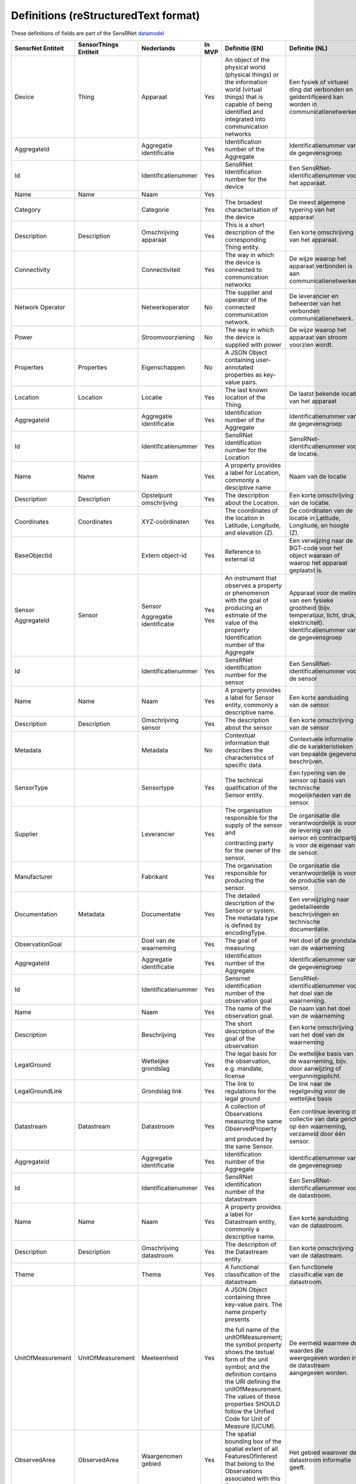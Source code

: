 *************************************
Definitions (reStructuredText format)
*************************************

These definitions of fields are part of the SensRNet datamodel_

+--------------------+-----------------------+-------------------------------+--------+-----------------------------------------------------------------------------------------------+-------------------------------------------------------------------------------------------+------------------------------------------------------------------+-----------------+
| SensrNet Entiteit  | SensorThings Entiteit | Nederlands                    | In MVP | Definitie (EN)                                                                                | Definitie (NL)                                                                            | Voorbeeld                                                        | Issuenr. Github |
+====================+=======================+===============================+========+===============================================================================================+===========================================================================================+==================================================================+=================+
| Device             | Thing                 | Apparaat                      | Yes    | An object of the physical world (physical things)                                             | Een fysiek of virtueel ding dat verbonden en geïdentificeerd                              | Meetstation,   Citybeacon                                        |                 |
|                    |                       |                               |        | or the information world (virtual things) that is                                             | kan worden in communicatienetwerken.                                                      |                                                                  |                 |
|                    |                       |                               |        | capable of being identified and integrated into                                               |                                                                                           |                                                                  |                 |
|                    |                       |                               |        | communication networks                                                                        |                                                                                           |                                                                  |                 |
+--------------------+-----------------------+-------------------------------+--------+-----------------------------------------------------------------------------------------------+-------------------------------------------------------------------------------------------+------------------------------------------------------------------+-----------------+
| AggregateId        |                       | Aggregatie identificatie      | Yes    | Identification   number of the Aggregate                                                      | Identificatienummer   van de gegevensgroep                                                |                                                                  |                 |
+--------------------+-----------------------+-------------------------------+--------+-----------------------------------------------------------------------------------------------+-------------------------------------------------------------------------------------------+------------------------------------------------------------------+-----------------+
| Id                 |                       | Identificatienummer           | Yes    | SensRNet Identification number for the device                                                 | Een   SensRNet-identificatienummer voor het apparaat.                                     | SensRnet.DeviceId                                                |                 |
+--------------------+-----------------------+-------------------------------+--------+-----------------------------------------------------------------------------------------------+-------------------------------------------------------------------------------------------+------------------------------------------------------------------+-----------------+
| Name               | Name                  | Naam                          | Yes    |                                                                                               |                                                                                           |                                                                  |                 |
+--------------------+-----------------------+-------------------------------+--------+-----------------------------------------------------------------------------------------------+-------------------------------------------------------------------------------------------+------------------------------------------------------------------+-----------------+
| Category           |                       | Categorie                     | Yes    | The broadest characterisation of the device                                                   | De   meest algemene typering van het apparaat                                             | Sensor,   camera, beacon (baken)                                 |                 |
+--------------------+-----------------------+-------------------------------+--------+-----------------------------------------------------------------------------------------------+-------------------------------------------------------------------------------------------+------------------------------------------------------------------+-----------------+
| Description        | Description           | Omschrijving apparaat         | Yes    | This is a short description of the corresponding Thing entity.                                | Een   korte omschrijving van het apparaat.                                                | Sensor   system monitoring area temperature                      |                 |
+--------------------+-----------------------+-------------------------------+--------+-----------------------------------------------------------------------------------------------+-------------------------------------------------------------------------------------------+------------------------------------------------------------------+-----------------+
| Connectivity       |                       | Connectiviteit                | Yes    | The way in which the device is connected to communication networks                            | De wijze waarop   het apparaat verbonden is aan communicatienetwerken.                    | Bedraad,   LTE, Wifi, Mesh                                       |                 |
+--------------------+-----------------------+-------------------------------+--------+-----------------------------------------------------------------------------------------------+-------------------------------------------------------------------------------------------+------------------------------------------------------------------+-----------------+
| Network Operator   |                       | Netwerkoperator               | No     | The supplier and operator of the connected communication network.                             | De leverancier   en beheerder van het verbonden communicatienetwerk.                      |                                                                  |                 |
+--------------------+-----------------------+-------------------------------+--------+-----------------------------------------------------------------------------------------------+-------------------------------------------------------------------------------------------+------------------------------------------------------------------+-----------------+
| Power              |                       | Stroomvoorziening             | No     | The way in which the device is supplied with power                                            | De wijze waarop   het apparaat van stroom voorzien wordt.                                 |                                                                  |                 |
+--------------------+-----------------------+-------------------------------+--------+-----------------------------------------------------------------------------------------------+-------------------------------------------------------------------------------------------+------------------------------------------------------------------+-----------------+
| Properties         | Properties            | Eigenschappen                 | No     | A JSON Object containing user-annotated properties as key-value pairs.                        |                                                                                           |                                                                  |                 |
+--------------------+-----------------------+-------------------------------+--------+-----------------------------------------------------------------------------------------------+-------------------------------------------------------------------------------------------+------------------------------------------------------------------+-----------------+
| Location           | Location              | Locatie                       | Yes    | The last known   location of the Thing.                                                       | De laatst   bekende locatie van het apparaat                                              |                                                                  |                 |
+--------------------+-----------------------+-------------------------------+--------+-----------------------------------------------------------------------------------------------+-------------------------------------------------------------------------------------------+------------------------------------------------------------------+-----------------+
| AggregateId        |                       | Aggregatie   identificatie    | Yes    | Identification   number of the Aggregate                                                      | Identificatienummer   van de gegevensgroep                                                |                                                                  |                 |
+--------------------+-----------------------+-------------------------------+--------+-----------------------------------------------------------------------------------------------+-------------------------------------------------------------------------------------------+------------------------------------------------------------------+-----------------+
| Id                 |                       | Identificatienummer           | Yes    | SensRNet   identification number for the Location                                             | SensRNet-identificatienummer   voor de locatie.                                           |                                                                  |                 |
+--------------------+-----------------------+-------------------------------+--------+-----------------------------------------------------------------------------------------------+-------------------------------------------------------------------------------------------+------------------------------------------------------------------+-----------------+
| Name               | Name                  | Naam                          | Yes    | A   property provides a label for Location, commonly a desciptive name                        | Naam   van de locatie                                                                     |                                                                  |                 |
+--------------------+-----------------------+-------------------------------+--------+-----------------------------------------------------------------------------------------------+-------------------------------------------------------------------------------------------+------------------------------------------------------------------+-----------------+
| Description        | Description           | Opstelpunt   omschrijving     | Yes    | The   description about the Location.                                                         | Een   korte omschrijving van de locatie.                                                  | University   of Calgary, CCIT building                           |                 |
+--------------------+-----------------------+-------------------------------+--------+-----------------------------------------------------------------------------------------------+-------------------------------------------------------------------------------------------+------------------------------------------------------------------+-----------------+
| Coordinates        | Coordinates           | XYZ-coördinaten               | Yes    | The   coordinates of the location in Latitude, Longitude, and elevation (Z).                  | De   coördinaten van de locatie in Latitude, Longitude, en hoogte (Z).                    | [	51.442,   5.470, 5]                                          | 93              |
+--------------------+-----------------------+-------------------------------+--------+-----------------------------------------------------------------------------------------------+-------------------------------------------------------------------------------------------+------------------------------------------------------------------+-----------------+
| BaseObjectid       |                       | Extern   object-id            | Yes    | Reference   to external id                                                                    | Een verwijzing naar de BGT-code voor het object waaraan of                                |                                                                  |                 |
|                    |                       |                               |        |                                                                                               | waarop het apparaat geplaatst is.                                                         |                                                                  |                 |
+--------------------+-----------------------+-------------------------------+--------+-----------------------------------------------------------------------------------------------+-------------------------------------------------------------------------------------------+------------------------------------------------------------------+-----------------+
| Sensor             | Sensor                | Sensor                        | Yes    | An instrument that observes a property or phenomenon with the goal                            | Apparaat voor de meting van een fysieke grootheid (bijv. temperatuur,                     |                                                                  |                 |
|                    |                       |                               |        | of producing   an estimate of the value of the property                                       | licht, druk, elektriciteit).                                                              |                                                                  |                 |
| AggregateId        |                       | Aggregatie   identificatie    | Yes    | Identification   number of the Aggregate                                                      | Identificatienummer van de gegevensgroep                                                  |                                                                  |                 |
+--------------------+-----------------------+-------------------------------+--------+-----------------------------------------------------------------------------------------------+-------------------------------------------------------------------------------------------+------------------------------------------------------------------+-----------------+
| Id                 |                       | Identificatienummer           | Yes    | SensRNet   identification number for the sensor                                               | Een SensRNet-identificatienummer voor de sensor                                           |                                                                  | 94              |
+--------------------+-----------------------+-------------------------------+--------+-----------------------------------------------------------------------------------------------+-------------------------------------------------------------------------------------------+------------------------------------------------------------------+-----------------+
| Name               | Name                  | Naam                          | Yes    | A   property provides a label for Sensor entity, commonly a descriptive name.                 | Een korte aanduiding van de sensor.                                                       | DHT22                                                            |                 |
+--------------------+-----------------------+-------------------------------+--------+-----------------------------------------------------------------------------------------------+-------------------------------------------------------------------------------------------+------------------------------------------------------------------+-----------------+
| Description        | Description           | Omschrijving   sensor         | Yes    | The description about the sensor                                                              | Een korte omschrijving van de sensor                                                      |                                                                  |                 |
+--------------------+-----------------------+-------------------------------+--------+-----------------------------------------------------------------------------------------------+-------------------------------------------------------------------------------------------+------------------------------------------------------------------+-----------------+
| Metadata           |                       | Metadata                      | No     | Contextual   information that describes the characteristics of specific data.                 | Contextuele informatie die de karakteristieken van bepaalde gegevens beschrijven.         |                                                                  |                 |
+--------------------+-----------------------+-------------------------------+--------+-----------------------------------------------------------------------------------------------+-------------------------------------------------------------------------------------------+------------------------------------------------------------------+-----------------+
| SensorType         |                       | Sensortype                    | Yes    | The technical qualification of the Sensor entity.                                             | Een typering van de sensor op basis van technische mogelijkheden van de sensor.           | Zie   lijst Sensortypes                                          |                 |
+--------------------+-----------------------+-------------------------------+--------+-----------------------------------------------------------------------------------------------+-------------------------------------------------------------------------------------------+------------------------------------------------------------------+-----------------+
| Supplier           |                       | Leverancier                   | Yes    | The organisation responsible for the supply of the sensor and                                 | De organisatie die verantwoordelijk is voor de levering van de sensor en                  |                                                                  | 102             |
|                    |                       |                               |        |                                                                                               | contractpartij is voor de eigenaar van de sensor.                                         |                                                                  |                 |
|                    |                       |                               |        | contracting party for the owner of the sensor.                                                |                                                                                           |                                                                  |                 |
+--------------------+-----------------------+-------------------------------+--------+-----------------------------------------------------------------------------------------------+-------------------------------------------------------------------------------------------+------------------------------------------------------------------+-----------------+
| Manufacturer       |                       | Fabrikant                     | Yes    | The   organisation responsible for producing the sensor.                                      | De organisatie die verantwoordelijk is voor de productie van de sensor.                   |                                                                  | 102             |
+--------------------+-----------------------+-------------------------------+--------+-----------------------------------------------------------------------------------------------+-------------------------------------------------------------------------------------------+------------------------------------------------------------------+-----------------+
| Documentation      | Metadata              | Documentatie                  | Yes    | The detailed description of the Sensor or system. The metadata type is                        | Een verwijziging naar gedetailleerde beschrijvingen en technische documentatie.           | https://cdn-shop.adafruit.com/datasheets/DHT22.pdf               |                 |
|                    |                       |                               |        | defined by encodingType.                                                                      |                                                                                           |                                                                  |                 |
+--------------------+-----------------------+-------------------------------+--------+-----------------------------------------------------------------------------------------------+-------------------------------------------------------------------------------------------+------------------------------------------------------------------+-----------------+
| ObservationGoal    |                       | Doel   van de waarneming      | Yes    | The   goal of measuring                                                                       | Het doel of de grondslag van de waarneming                                                | Beoordelen   van veiligheid                                      |                 |
+--------------------+-----------------------+-------------------------------+--------+-----------------------------------------------------------------------------------------------+-------------------------------------------------------------------------------------------+------------------------------------------------------------------+-----------------+
| AggregateId        |                       | Aggregatie   identificatie    | Yes    | Identification number of the Aggregate                                                        | Identificatienummer van de gegevensgroep                                                  |                                                                  |                 |
+--------------------+-----------------------+-------------------------------+--------+-----------------------------------------------------------------------------------------------+-------------------------------------------------------------------------------------------+------------------------------------------------------------------+-----------------+
| Id                 |                       | Identificatienummer           | Yes    | Sensrnet identification number of the observation goal                                        | SensRNet-identificatienummer voor het doel van de waarneming.                             |                                                                  |                 |
+--------------------+-----------------------+-------------------------------+--------+-----------------------------------------------------------------------------------------------+-------------------------------------------------------------------------------------------+------------------------------------------------------------------+-----------------+
| Name               |                       | Naam                          | Yes    | The   name of the observation goal.                                                           | De   naam van het doel van de   waarneming                                                |                                                                  |                 |
+--------------------+-----------------------+-------------------------------+--------+-----------------------------------------------------------------------------------------------+-------------------------------------------------------------------------------------------+------------------------------------------------------------------+-----------------+
| Description        |                       | Beschrijving                  | Yes    | The   short description of the goal of the observation                                        | Een korte omschrijving van het doel van de waarneming                                     |                                                                  |                 |
+--------------------+-----------------------+-------------------------------+--------+-----------------------------------------------------------------------------------------------+-------------------------------------------------------------------------------------------+------------------------------------------------------------------+-----------------+
| LegalGround        |                       | Wettelijke   grondslag        | Yes    | The   legal basis for the observation, e.g. mandate, license                                  | De wettelijke basis van de waarneming, bijv. door aanwijzing of                           | Verwijzing   naar privacyverklaring of register van verwerkingen | 95              |
|                    |                       |                               |        |                                                                                               | vergunningsplicht.                                                                        |                                                                  |                 |
+--------------------+-----------------------+-------------------------------+--------+-----------------------------------------------------------------------------------------------+-------------------------------------------------------------------------------------------+------------------------------------------------------------------+-----------------+
| LegalGroundLink    |                       | Grondslag   link              | Yes    | The   link to regulations for the legal ground                                                | De link naar de regelgeving voor de wettelijke basis                                      |                                                                  |                 |
+--------------------+-----------------------+-------------------------------+--------+-----------------------------------------------------------------------------------------------+-------------------------------------------------------------------------------------------+------------------------------------------------------------------+-----------------+
| Datastream         | Datastream            | Datastroom                    | Yes    | A collection of Observations measuring the same ObservedProperty                              | Een continue levering of collectie van data gericht op één waarneming,                    |                                                                  |                 |
|                    |                       |                               |        |                                                                                               | verzameld door één sensor.                                                                |                                                                  |                 |
|                    |                       |                               |        | and produced by the same Sensor.                                                              |                                                                                           |                                                                  |                 |
+--------------------+-----------------------+-------------------------------+--------+-----------------------------------------------------------------------------------------------+-------------------------------------------------------------------------------------------+------------------------------------------------------------------+-----------------+
| AggregateId        |                       | Aggregatie   identificatie    | Yes    | Identification   number of the Aggregate                                                      | Identificatienummer van de gegevensgroep                                                  |                                                                  |                 |
+--------------------+-----------------------+-------------------------------+--------+-----------------------------------------------------------------------------------------------+-------------------------------------------------------------------------------------------+------------------------------------------------------------------+-----------------+
| Id                 |                       | Identificatienummer           | Yes    | SensRNet   identification number of the datastream                                            | Een SensRNet-identificatienummer voor de datastroom.                                      |                                                                  | 94              |
+--------------------+-----------------------+-------------------------------+--------+-----------------------------------------------------------------------------------------------+-------------------------------------------------------------------------------------------+------------------------------------------------------------------+-----------------+
| Name               | Name                  | Naam                          | Yes    | A property provides a label for Datastream entity, commonly a descriptive name.               | Een korte aanduiding van de datastroom.                                                   | Air   Temperature DS                                             |                 |
+--------------------+-----------------------+-------------------------------+--------+-----------------------------------------------------------------------------------------------+-------------------------------------------------------------------------------------------+------------------------------------------------------------------+-----------------+
| Description        | Description           | Omschrijving   datastroom     | Yes    | The description of the Datastream entity.                                                     | Een korte omschrijving van de datastream.                                                 | Datastream   for recording temperature                           |                 |
+--------------------+-----------------------+-------------------------------+--------+-----------------------------------------------------------------------------------------------+-------------------------------------------------------------------------------------------+------------------------------------------------------------------+-----------------+
| Theme              |                       | Thema                         | Yes    | A functional classification of the datastream                                                 | Een   functionele classificatie van de datastroom.                                        | Conform   TOP 1.1, zie Lijst Themes                              | 97              |
+--------------------+-----------------------+-------------------------------+--------+-----------------------------------------------------------------------------------------------+-------------------------------------------------------------------------------------------+------------------------------------------------------------------+-----------------+
| UnitOfMeasurement  | UnitOfMeasurement     | Meeteenheid                   | Yes    | A JSON Object containing three key-value pairs. The name property presents                    | De eenheid waarmee de waardes die weergegeven worden in de datastream                     |                                                                  |                 |
|                    |                       |                               |        |                                                                                               | aangegeven worden.                                                                        |                                                                  |                 |
|                    |                       |                               |        | the full name of the unitOfMeasurement; the symbol property shows the textual                 |                                                                                           |                                                                  |                 |
|                    |                       |                               |        | form of the unit symbol; and the definition contains the URI defining the unitOfMeasurement.  |                                                                                           |                                                                  |                 |
|                    |                       |                               |        | The values of these properties SHOULD follow the Unified Code for Unit of Measure (UCUM).     |                                                                                           |                                                                  |                 |
+--------------------+-----------------------+-------------------------------+--------+-----------------------------------------------------------------------------------------------+-------------------------------------------------------------------------------------------+------------------------------------------------------------------+-----------------+
| ObservedArea       | ObservedArea          | Waargenomen gebied            | Yes    | The spatial bounding box of the spatial extent of all FeaturesOfInterest that belong to       | Het gebied waarover de datastroom informatie geeft.                                       |                                                                  |                 |
|                    |                       |                               |        | the Observations associated with this Datastream.                                             |                                                                                           |                                                                  |                 |
+--------------------+-----------------------+-------------------------------+--------+-----------------------------------------------------------------------------------------------+-------------------------------------------------------------------------------------------+------------------------------------------------------------------+-----------------+
| ResultTime         | ResultTime            | Datafrequentie                | Yes    | The   temporal interval of the result times of all observations belonging to this Datastream. | De tijdsinterval tussen de waardes die weergegeven worden in de datastroom.               |                                                                  |                 |
+--------------------+-----------------------+-------------------------------+--------+-----------------------------------------------------------------------------------------------+-------------------------------------------------------------------------------------------+------------------------------------------------------------------+-----------------+
| Dataquality        |                       | Datakwaliteit                 | Yes    | The   degree of pollution or inconsistency of the measured values in the datastream           | De mate van ruis in of afwijkingen van de waardes die weergegeven worden in               | Laag,   voldoende, hoog                                          | 99              |
|                    |                       |                               |        |                                                                                               | de datastream.                                                                            |                                                                  |                 |
+--------------------+-----------------------+-------------------------------+--------+-----------------------------------------------------------------------------------------------+-------------------------------------------------------------------------------------------+------------------------------------------------------------------+-----------------+
| IsPublic           |                       | Publiek beschikbaar           | Yes    | Indicating   if data about the datastream is publicly available.                              | Geeft aan of gegevens over de datastroom publiek beschikbaar zijn.                        |                                                                  | 100             |
+--------------------+-----------------------+-------------------------------+--------+-----------------------------------------------------------------------------------------------+-------------------------------------------------------------------------------------------+------------------------------------------------------------------+-----------------+
| IsOpenData         |                       | Open   data                   | Yes    | Indicating   if values in the datastream are freely available and usable.                     | Geeft aan of de waardes in de datastroom vrij beschikbaar en bruikbaar zijn.              |                                                                  |                 |
+--------------------+-----------------------+-------------------------------+--------+-----------------------------------------------------------------------------------------------+-------------------------------------------------------------------------------------------+------------------------------------------------------------------+-----------------+
| IsActive           |                       | Actief                        | Yes    |                                                                                               | Geeft aan of de datastroom beschikbaar is en actief waardes oplevert.                     |                                                                  |                 |
+--------------------+-----------------------+-------------------------------+--------+-----------------------------------------------------------------------------------------------+-------------------------------------------------------------------------------------------+------------------------------------------------------------------+-----------------+
| ObservationType    |                       | Type observatie               | No     |                                                                                               |                                                                                           |                                                                  |                 |
+--------------------+-----------------------+-------------------------------+--------+-----------------------------------------------------------------------------------------------+-------------------------------------------------------------------------------------------+------------------------------------------------------------------+-----------------+
| PhenomenonTime     | PhenomenonTime        | Tijdsperiode   waarneming     | No     | The   time when or the interval during which the observation happened.                        | Het tijdstip of de tijdsduur van de waarneming                                            | Niet per se gelijk aan het TijdstipResultaat. Kan een tijdstip   |                 |
|                    |                       |                               |        |                                                                                               |                                                                                           | zijn of een interval of een andere tijdseenheid.                 |                 |
|                    |                       |                               |        |                                                                                               |                                                                                           |  Not necessarily the same as the ResultTime. May be an interval  |                 |
|                    |                       |                               |        |                                                                                               |                                                                                           |  or an instant time, or some other compound temporal entity      |                 |
+--------------------+-----------------------+-------------------------------+--------+-----------------------------------------------------------------------------------------------+-------------------------------------------------------------------------------------------+------------------------------------------------------------------+-----------------+
| ResultTime         | ResultTime            | Tijdstip   resultaat          | No     | The   instant time when the observation activity was completed.                               | Het   tijdstip waarop de waarneming is beëindigd.                                         |                                                                  |                 |
+--------------------+-----------------------+-------------------------------+--------+-----------------------------------------------------------------------------------------------+-------------------------------------------------------------------------------------------+------------------------------------------------------------------+-----------------+
| ContainsPIData     |                       | Bevat   persoonsgegevens      | Yes    | Indicates whether the values displayed in the data stream can be traced                       | Geeft aan of de waardes die weergegeven worden in de datastroom herleidbaar zijn          |                                                                  |                 |
|                    |                       |                               |        |                                                                                               | tot individuele personen.                                                                 |                                                                  |                 |
|                    |                       |                               |        | back to individual persons.                                                                   |                                                                                           |                                                                  |                 |
+--------------------+-----------------------+-------------------------------+--------+-----------------------------------------------------------------------------------------------+-------------------------------------------------------------------------------------------+------------------------------------------------------------------+-----------------+
| IsReusable         |                       | Herbruikbaar                  | Yes    | Indicates whether the values displayed in the data stream are reusable                        | Geeft aan of de waardes die weergegeven worden in de datastroom herbruikbaar zijn         |                                                                  |                 |
|                    |                       |                               |        |                                                                                               | voor andere doelen.                                                                       |                                                                  |                 |
|                    |                       |                               |        | for other purposes.                                                                           |                                                                                           |                                                                  |                 |
+--------------------+-----------------------+-------------------------------+--------+-----------------------------------------------------------------------------------------------+-------------------------------------------------------------------------------------------+------------------------------------------------------------------+-----------------+
| Documentation      |                       | Documentatie                  | Yes    | A reference to detailed descriptions and technical documentation.                             | Een verwijziging naar gedetailleerde beschrijvingen en technische documentatie.           |                                                                  |                 |
+--------------------+-----------------------+-------------------------------+--------+-----------------------------------------------------------------------------------------------+-------------------------------------------------------------------------------------------+------------------------------------------------------------------+-----------------+
| Datalink           |                       | Datalink                      | Yes    | A reference to the data stream.                                                               | Een verwijziging naar de datastroom.                                                      |                                                                  |                 |
+--------------------+-----------------------+-------------------------------+--------+-----------------------------------------------------------------------------------------------+-------------------------------------------------------------------------------------------+------------------------------------------------------------------+-----------------+
| Dataclassification |                       | Dataclassificatie             | No     |                                                                                               |                                                                                           | Conform Beschikbaarheid, Integriteit, Vertrouwelijkheid          |                 |
+--------------------+-----------------------+-------------------------------+--------+-----------------------------------------------------------------------------------------------+-------------------------------------------------------------------------------------------+------------------------------------------------------------------+-----------------+
| MobileLocation     | HistoricalLocation    | Voorgaande   locatie          | No     | The times of the current (i.e., last known) and previous locations of the Thing.              | Het tijdstip van de huidige (laatst bekende) en voorgaande locaties van het   apparaat    | lat/lon   52.35,4.92                                             |                 |
+--------------------+-----------------------+-------------------------------+--------+-----------------------------------------------------------------------------------------------+-------------------------------------------------------------------------------------------+------------------------------------------------------------------+-----------------+
| Time               | Time                  | Tijdstip                      | No     | The   time when the Thing is known at the Location.                                           | Het tijdstip waarop het apparaat op de locatie was                                        | 1-8-2018   13:42                                                 |                 |
+--------------------+-----------------------+-------------------------------+--------+-----------------------------------------------------------------------------------------------+-------------------------------------------------------------------------------------------+------------------------------------------------------------------+-----------------+
| LegalEntity        |                       | Rechtspersoon                 | Yes    | An entity with legal personality, including legal persons under public laws,                  | Een entiteit met rechtspersoonlijkheid, waaronder publiekrechtelijke rechtspersonen,      |                                                                  |                 |
|                    |                       |                               |        |                                                                                               | kerkgenootschappen, privaatrechtelijke rechtspersonen en natuurlijke personen.            |                                                                  |                 |
|                    |                       |                               |        | denominations, legal persons under private law and natural persons.                           |                                                                                           |                                                                  |                 |
+--------------------+-----------------------+-------------------------------+--------+-----------------------------------------------------------------------------------------------+-------------------------------------------------------------------------------------------+------------------------------------------------------------------+-----------------+
| Id                 |                       | Identificatienummer           | Yes    | SensRNet   Identification number for the legal entity                                         | Een SensRNet-identificatienummer voor de rechtspersoon.                                   | SensRnet.OrganisationId                                          |                 |
+--------------------+-----------------------+-------------------------------+--------+-----------------------------------------------------------------------------------------------+-------------------------------------------------------------------------------------------+------------------------------------------------------------------+-----------------+
| Name               |                       | Naam                          | Yes    | A   property provides a label for the legal entity, commonly a descriptive name.              | Een korte aanduiding van de rechtspersoon.                                                |                                                                  |                 |
+--------------------+-----------------------+-------------------------------+--------+-----------------------------------------------------------------------------------------------+-------------------------------------------------------------------------------------------+------------------------------------------------------------------+-----------------+
| Website            |                       | Website                       | Yes    |                                                                                               | Het webadres (url) van de website van de rechtspersoon.                                   |                                                                  |                 |
+--------------------+-----------------------+-------------------------------+--------+-----------------------------------------------------------------------------------------------+-------------------------------------------------------------------------------------------+------------------------------------------------------------------+-----------------+
| User               |                       |                               | Yes    | An   user of the SensRNet-application.                                                        | Een gebruiker van de SensRNet-applicatie.                                                 |                                                                  |                 |
+--------------------+-----------------------+-------------------------------+--------+-----------------------------------------------------------------------------------------------+-------------------------------------------------------------------------------------------+------------------------------------------------------------------+-----------------+
| Id                 |                       | Identificatienummer           | Yes    | SensRNet   Identification number for the user                                                 | Een SensRNet-identificatienummer voor gebruiker.                                          | SensRnet.UserId                                                  |                 |
+--------------------+-----------------------+-------------------------------+--------+-----------------------------------------------------------------------------------------------+-------------------------------------------------------------------------------------------+------------------------------------------------------------------+-----------------+
| Username           |                       | Gebruikersnaam                | Yes    | User   name by which the user is known in the SensRNet-application                            | De naam waarmee de gebruiker in de SensRNet-applicatie bekend is.                         |                                                                  |                 |
+--------------------+-----------------------+-------------------------------+--------+-----------------------------------------------------------------------------------------------+-------------------------------------------------------------------------------------------+------------------------------------------------------------------+-----------------+
| Email              |                       | E-mail                        | Yes    | The   e-mail address of the user                                                              | Het e-mailadres van de gebruiker.                                                         |                                                                  |                 |
+--------------------+-----------------------+-------------------------------+--------+-----------------------------------------------------------------------------------------------+-------------------------------------------------------------------------------------------+------------------------------------------------------------------+-----------------+
| Role               |                       | Rol                           | Yes    | Rights   connected to role                                                                    | Geheel aan autorisaties in de Sensrnet-applicatie, gekoppeld aan de rol van de gebruiker. |                                                                  |                 |
+--------------------+-----------------------+-------------------------------+--------+-----------------------------------------------------------------------------------------------+-------------------------------------------------------------------------------------------+------------------------------------------------------------------+-----------------+
| ContactDetails     |                       | Contactgegevens               | Yes    | The   way of contacting the legal entity                                                      | De   wijze waarop contact gelegd kan worden met de rechtspersoon.                         |                                                                  |                 |
+--------------------+-----------------------+-------------------------------+--------+-----------------------------------------------------------------------------------------------+-------------------------------------------------------------------------------------------+------------------------------------------------------------------+-----------------+
| Name               |                       | Naam                          | Yes    | A   property provides a label for the contact entity, commonly a descriptive   name.          | Een   korte aanduiding van de rechtspersoon waarmee contact gelegd kan worden.            | Bijv. Klantcontactcentrum gemeente Nijmegen of Gemeente Nijmegen |                 |
+--------------------+-----------------------+-------------------------------+--------+-----------------------------------------------------------------------------------------------+-------------------------------------------------------------------------------------------+------------------------------------------------------------------+-----------------+
| Email              |                       | E-mail                        | Yes    | The   e-mail address by which the legal entity can be contacted.                              | Het   e-mailadres van de rechtspersoon waarmee contact gelegd kan worden.                 |                                                                  |                 |
+--------------------+-----------------------+-------------------------------+--------+-----------------------------------------------------------------------------------------------+-------------------------------------------------------------------------------------------+------------------------------------------------------------------+-----------------+
| Phone              |                       | Telefoonnummer                | Yes    | The   phone number address by which the legal entity can be contacted.                        | Het   telefoonnummer van de rechtspersoon waarmee contact gelegd kan worden.              |                                                                  |                 |
+--------------------+-----------------------+-------------------------------+--------+-----------------------------------------------------------------------------------------------+-------------------------------------------------------------------------------------------+------------------------------------------------------------------+-----------------+
| IsPublic           |                       | Is openbaar                   | Yes    | Indicates   whether the contact details are public                                            | Geeft aan of de   contactgegevens publiek zijn                                            |                                                                  |                 |
+--------------------+-----------------------+-------------------------------+--------+-----------------------------------------------------------------------------------------------+-------------------------------------------------------------------------------------------+------------------------------------------------------------------+-----------------+
| ForRole            |                       | De   rol voor contactgegevens | Yes    | Indicates   the role for which the contact details may be used                                | Geeft   de rol aan waarvoor de contactgegevens gelden                                     |                                                                  |                 |
+--------------------+-----------------------+-------------------------------+--------+-----------------------------------------------------------------------------------------------+-------------------------------------------------------------------------------------------+------------------------------------------------------------------+-----------------+
|                    |                       |                               |        |                                                                                               |                                                                                           |                                                                  |                 |
+--------------------+-----------------------+-------------------------------+--------+-----------------------------------------------------------------------------------------------+-------------------------------------------------------------------------------------------+------------------------------------------------------------------+-----------------+

.. _datamodel: Model.md

.. _93: https://github.com/kadaster-labs/sensrnet-home/issues/93
.. _94: https://github.com/kadaster-labs/sensrnet-home/issues/94
.. _102: https://github.com/kadaster-labs/sensrnet-home/issues/102
.. _95: https://github.com/kadaster-labs/sensrnet-home/issues/95
.. _97: https://github.com/kadaster-labs/sensrnet-home/issues/97
.. _99: https://github.com/kadaster-labs/sensrnet-home/issues/99
.. _100: https://github.com/kadaster-labs/sensrnet-home/issues/100
.. _98: https://github.com/kadaster-labs/sensrnet-home/issues/98
.. _110: https://github.com/kadaster-labs/sensrnet-home/issues/110
